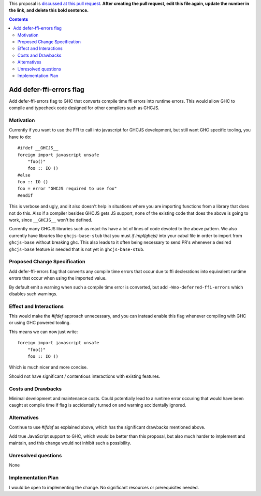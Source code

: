 .. proposal-number:: Leave blank. This will be filled in when the proposal is
                     accepted.

.. trac-ticket:: Leave blank. This will eventually be filled with the Trac
                 ticket number which will track the progress of the
                 implementation of the feature.

.. implemented:: Leave blank. This will be filled in with the first GHC version which
                 implements the described feature.

.. highlight:: haskell

This proposal is `discussed at this pull request <https://github.com/ghc-proposals/ghc-proposals/pull/0>`_. **After creating the pull request, edit this file again, update the number in the link, and delete this bold sentence.**

.. contents::

Add defer-ffi-errors flag
=========================

Add defer-ffi-errors flag to GHC that converts compile time ffi errors into runtime errors.
This would allow GHC to compile and typecheck code designed for other compilers such as GHCJS.


Motivation
------------

Currently if you want to use the FFI to call into javascript for GHCJS development, but still want GHC specific tooling, you have to do:

::

    #ifdef __GHCJS__
    foreign import javascript unsafe
        "foo()"
        foo :: IO ()
    #else
    foo :: IO ()
    foo = error "GHCJS required to use foo"
    #endif

This is verbose and ugly, and it also doesn't help in situations where you are importing functions from a library that does not do this.
Also if a compiler besides GHCJS gets JS support, none of the existing code that does the above is going to work, since ``__GHCJS__`` won't be defined.

Currently many GHCJS libraries such as react-hs have a lot of lines of code devoted to the above pattern.
We also currently have libraries like ``ghcjs-base-stub`` that you must `if impl(ghcjs)` into your cabal file in order to import from ``ghcjs-base`` without breaking ghc.
This also leads to it often being necessary to send PR's whenever a desired ``ghcjs-base`` feature is needed that is not yet in ``ghcjs-base-stub``.

Proposed Change Specification
-----------------------------

Add defer-ffi-errors flag that converts any compile time errors that occur due to ffi declerations into equivalent runtime errors that occur when using the imported value.

By default emit a warning when such a compile time error is converted, but add ``-Wno-deferred-ffi-errors`` which disables such warnings.

Effect and Interactions
-----------------------

This would make the `#ifdef` approach unnecessary, and you can instead enable this flag whenever compiling with GHC or using GHC powered tooling.

This means we can now just write:

::

    foreign import javascript unsafe
        "foo()"
        foo :: IO ()

Which is much nicer and more concise.

Should not have significant / contentious interactions with existing features.

Costs and Drawbacks
-------------------

Minimal development and maintenance costs.
Could potentially lead to a runtime error occuring that would have been caught at compile time if flag is accidentally turned on and warning accidentally ignored.

Alternatives
------------

Continue to use `#ifdef` as explained above, which has the significant drawbacks mentioned above.

Add true JavaScript support to GHC, which would be better than this proposal, but also much harder to implement and maintain, and this change would not inhibit such a possibility.


Unresolved questions
--------------------

None

Implementation Plan
-------------------

I would be open to implementing the change. No significant resources or prerequisites needed.
